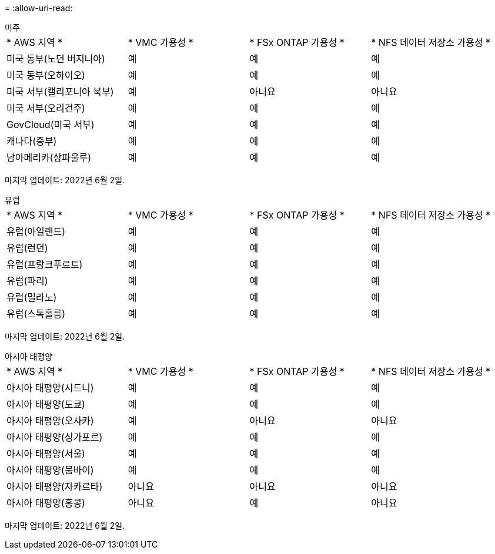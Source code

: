 = 
:allow-uri-read: 


[role="tabbed-block"]
====
.미주
--
|===


| * AWS 지역 * | * VMC 가용성 * | * FSx ONTAP 가용성 * | * NFS 데이터 저장소 가용성 * 


| 미국 동부(노던 버지니아) | 예 | 예 | 예 


| 미국 동부(오하이오) | 예 | 예 | 예 


| 미국 서부(캘리포니아 북부) | 예 | 아니요 | 아니요 


| 미국 서부(오리건주) | 예 | 예 | 예 


| GovCloud(미국 서부) | 예 | 예 | 예 


| 캐나다(중부) | 예 | 예 | 예 


| 남아메리카(상파울루) | 예 | 예 | 예 
|===
마지막 업데이트: 2022년 6월 2일.

--
.유럽
--
|===


| * AWS 지역 * | * VMC 가용성 * | * FSx ONTAP 가용성 * | * NFS 데이터 저장소 가용성 * 


| 유럽(아일랜드) | 예 | 예 | 예 


| 유럽(런던) | 예 | 예 | 예 


| 유럽(프랑크푸르트) | 예 | 예 | 예 


| 유럽(파리) | 예 | 예 | 예 


| 유럽(밀라노) | 예 | 예 | 예 


| 유럽(스톡홀름) | 예 | 예 | 예 
|===
마지막 업데이트: 2022년 6월 2일.

--
.아시아 태평양
--
|===


| * AWS 지역 * | * VMC 가용성 * | * FSx ONTAP 가용성 * | * NFS 데이터 저장소 가용성 * 


| 아시아 태평양(시드니) | 예 | 예 | 예 


| 아시아 태평양(도쿄) | 예 | 예 | 예 


| 아시아 태평양(오사카) | 예 | 아니요 | 아니요 


| 아시아 태평양(싱가포르) | 예 | 예 | 예 


| 아시아 태평양(서울) | 예 | 예 | 예 


| 아시아 태평양(뭄바이) | 예 | 예 | 예 


| 아시아 태평양(자카르타) | 아니요 | 아니요 | 아니요 


| 아시아 태평양(홍콩) | 아니요 | 예 | 아니요 
|===
마지막 업데이트: 2022년 6월 2일.

--
====